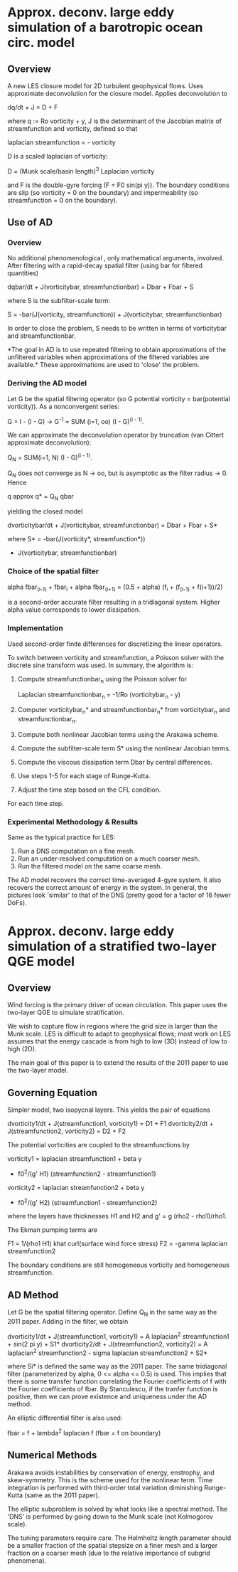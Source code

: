 * Approx. deconv. large eddy simulation of a barotropic ocean circ. model
** Overview
   A new LES closure model for 2D turbulent geophysical flows. Uses approximate
   deconvolution for the closure model. Applies deconvolution to

       dq/dt + J = D + F

   where q := Ro vorticity + y, J is the determinant of the Jacobian matrix of
   streamfunction and vorticity, defined so that

       laplacian streamfunction = - vorticity

   D is a scaled laplacian of vorticity:

       D = (Munk scale/basin length)^3 Laplacian vorticity

   and F is the double-gyre forcing (F = F0 sin(pi y)). The boundary conditions
   are slip (so vorticity = 0 on the boundary) and impermeability (so
   streamfunction = 0 on the boundary).
** Use of AD
*** Overview
    No additional phenomenological , only mathematical arguments, involved. After
    filtering with a rapid-decay spatial filter (using bar for filtered
    quantities)

        dqbar/dt + J(vorticitybar, streamfunctionbar) = Dbar + Fbar + S

    where S is the subfilter-scale term:

    S = -bar(J(vorticity, streamfunction)) + J(vorticitybar, streamfunctionbar)

    In order to close the problem, S needs to be written in terms of vorticitybar
    and streamfunctionbar.

    *The goal in AD is to use repeated filtering to obtain approximations of the
    unfiltered variables when approximations of the filtered variables are
    available.* These approximations are used to 'close' the problem.
*** Deriving the AD model
    Let G be the spatial filtering operator (so G potential vorticity =
    bar(potential vorticity)). As a nonconvergent series:

        G = I - (I - G) -> G^-1 = SUM (i=1, oo) (I - G)^(i - 1).

    We can approximate the deconvolution operator by truncation (van Cittert
    approximate deconvolution):

        Q_N = SUM(i=1, N) (I - G)^(i - 1).

    Q_N does not converge as N -> oo, but is asymptotic as the filter radius
    -> 0. Hence

        q approx q* = Q_N qbar

    yielding the closed model

        dvorticitybar/dt + J(vorticitybar, streamfunctionbar) = Dbar + Fbar + S*

    where S* = -bar(J(vorticity*, streamfunction*))
             + J(vorticitybar, streamfunctionbar)

*** Choice of the spatial filter
    alpha fbar_(i-1) + fbar_i + alpha fbar_(i+1)
    = (0.5 + alpha) (f_i + (f_(i-1) + f(i+1))/2)

    is a second-order accurate filter resulting in a tridiagonal system. Higher
    alpha value corresponds to lower dissipation.
*** Implementation
    Used second-order finite differences for discretizing the linear operators.

    To switch between vorticity and streamfunction, a Poisson solver with the
    discrete sine transform was used. In summary, the algorithm is:

    1. Compute streamfunctionbar_n using the Poisson solver for

           Laplacian streamfunctionbar_n = -1/Ro (vorticitybar_n - y)
    2. Computer vorticitybar_n* and streamfunctionbar_n* from vorticitybar_n and
       streamfunctionbar_n.
    3. Compute both nonlinear Jacobian terms using the Arakawa scheme.
    4. Compute the subfilter-scale term S* using the nonlinear Jacobian terms.
    5. Compute the viscous dissipation term Dbar by central differences.
    6. Use steps 1-5 for each stage of Runge-Kutta.
    7. Adjust the time step based on the CFL condition.

    For each time step.
*** Experimental Methodology & Results
    Same as the typical practice for LES:
    1. Run a DNS computation on a fine mesh.
    2. Run an under-resolved computation on a much coarser mesh.
    3. Run the filtered model on the same coarse mesh.

    The AD model recovers the correct time-averaged 4-gyre system. It also
    recovers the correct amount of energy in the system. In general, the
    pictures look 'similar' to that of the DNS (pretty good for a factor of 16
    fewer DoFs).
* Approx. deconv. large eddy simulation of a stratified two-layer QGE model
** Overview
   Wind forcing is the primary driver of ocean circulation. This paper uses the
   two-layer QGE to simulate stratification.

   We wish to capture flow in regions where the grid size is larger than the
   Munk scale. LES is difficult to adapt to geophysical flows; most work on LES
   assumes that the energy cascade is from high to low (3D) instead of low to
   high (2D).

   The main goal of this paper is to extend the results of the 2011 paper to use
   the two-layer model.
** Governing Equation
   Simpler model, two isopycnal layers. This yields the pair of equations

       dvorticity1/dt + J(streamfunction1, vorticity1) = D1 + F1
       dvorticity2/dt + J(streamfunction2, vorticity2) = D2 + F2

   The potential vorticities are coupled to the streamfunctions by

       vorticity1 = laplacian streamfunction1 + beta y
                  + f0^2/(g' H1) (streamfunction2 - streamfunction1)
       vorticity2 = laplacian streamfunction2 + beta y
                  + f0^2/(g' H2) (streamfunction1 - streamfunction2)

   where the layers have thicknesses H1 and H2 and g' = g (rho2 - rho1)/rho1.

   The Ekman pumping terms are

       F1 = 1/(rho1 H1) khat curl(surface wind force stress)
       F2 = -gamma laplacian streamfunction2

   The boundary conditions are still homogeneous vorticity and homogeneous
   streamfunction.
** AD Method
   Let G be the spatial filtering operator. Define Q_N in the same way as the
   2011 paper. Adding in the filter, we obtain

       dvorticity1/dt + J(streamfunction1, vorticity1)
       = A laplacian^2 streamfunction1 + sin(2 pi y) + S1*
       dvorticity2/dt + J(streamfunction2, vorticity2)
       = A laplacian^2 streamfunction2 - sigma laplacian streamfunction2 + S2*

   where Si* is defined the same way as the 2011 paper. The same tridiagonal
   filter (parameterized by alpha, 0 <= alpha <= 0.5) is used. This implies that
   there is some transfer function correlating the Fourier coefficients of f
   with the Fourier coefficients of fbar. By Stanculescu, if the tranfer
   function is positive, then we can prove existence and uniqueness under the AD
   method.

   An elliptic differential filter is also used:

       fbar = f + lambda^2 laplacian f (fbar = f on boundary)
** Numerical Methods
   Arakawa avoids instabilities by conservation of energy, enstrophy, and
   skew-symmetry. This is the scheme used for the nonlinear term. Time
   integration is performed with third-order total variation diminishing
   Runge-Kutta (same as the 2011 paper).

   The elliptic subproblem is solved by what looks like a spectral method. The
   'DNS' is performed by going down to the Munk scale (not Kolmogorov scale).

   The tuning parameters require care. The Helmholtz length parameter should be
   a smaller fraction of the spatial stepsize on a finer mesh and a larger
   fraction on a coarser mesh (due to the relative importance of subgrid
   phenomena).
